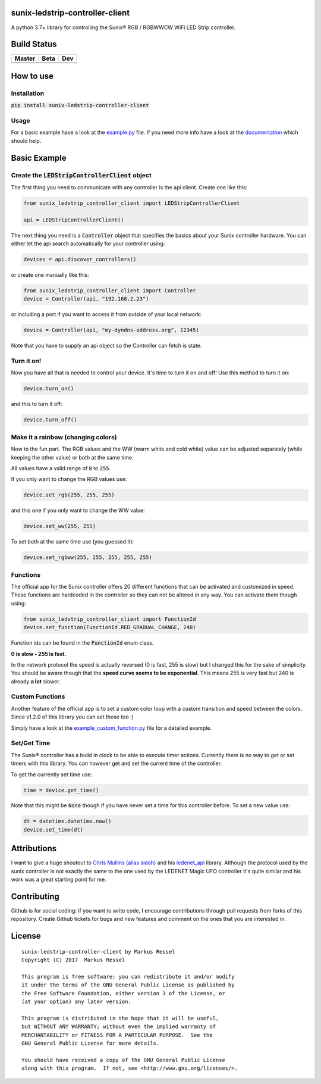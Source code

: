 .. |pypi_version| image:: https://badge.fury.io/py/sunix-ledstrip-controller-client.svg
    :target: https://badge.fury.io/py/sunix-ledstrip-controller-client

sunix-ledstrip-controller-client  |pypi_version|
================================================

A python 3.7+ library for controlling the Sunix® RGB / RGBWWCW WiFi LED Strip controller.

Build Status
============

.. |build_master| image:: https://travis-ci.org/markusressel/sunix-ledstrip-controller-client.svg?branch=master
    :target: https://travis-ci.org/markusressel/sunix-ledstrip-controller-client/branches

.. |build_beta| image:: https://travis-ci.org/markusressel/sunix-ledstrip-controller-client.svg?branch=beta
    :target: https://travis-ci.org/markusressel/sunix-ledstrip-controller-client/branches

.. |build_dev| image:: https://travis-ci.org/markusressel/sunix-ledstrip-controller-client.svg?branch=dev
    :target: https://travis-ci.org/markusressel/sunix-ledstrip-controller-client/branches


.. |codebeat_master| image:: https://codebeat.co/badges/9dd4227d-a247-4c9b-9091-7472f3e19434
    :target: https://codebeat.co/projects/github-com-markusressel-sunix-ledstrip-controller-client-master

.. |codebeat_beta| image:: https://codebeat.co/badges/68d80d07-2c69-4320-9f0a-02165dafae11
    :target: https://codebeat.co/projects/github-com-markusressel-sunix-ledstrip-controller-client-beta

.. |codebeat_dev| image:: https://codebeat.co/badges/256be541-3755-45f3-91ca-12f1257cd9a5
    :target: https://codebeat.co/projects/github-com-markusressel-sunix-ledstrip-controller-client-dev

+--------------------+------------------+-----------------+
| Master             | Beta             | Dev             |
+====================+==================+=================+
| |build_master|     | |build_beta|     | |build_dev|     |
+--------------------+------------------+-----------------+
| |codebeat_master|  | |codebeat_beta|  | |codebeat_dev|  |
+--------------------+------------------+-----------------+


How to use
==========

Installation
------------

:code:`pip install sunix-ledstrip-controller-client`

Usage
-----

For a basic example have a look at the `example.py <https://github.com/markusressel/sunix-ledstrip-controller-client/blob/master/example.py>`_ file.
If you need more info have a look at the `documentation <http://sunix-ledstrip-controller-client.readthedocs.io/>`_ which should help.

Basic Example
=============

Create the :code:`LEDStripControllerClient` object
--------------------------------------------------

The first thing you need to communicate with any controller is the api client.
Create one like this:

.. code-block:: python

    from sunix_ledstrip_controller_client import LEDStripControllerClient

    api = LEDStripControllerClient()

The next thing you need is a :code:`Controller` object that specifies the basics about your Sunix controller hardware.
You can either let the api search automatically for your controller using:

.. code-block:: python

    devices = api.discover_controllers()

or create one manually like this:

.. code-block:: python

    from sunix_ledstrip_controller_client import Controller
    device = Controller(api, "192.168.2.23")

or including a port if you want to access it from outside of your local network:

.. code-block:: python

    device = Controller(api, "my-dyndns-address.org", 12345)

Note that you have to supply an api object so the Controller can fetch is state.

Turn it on!
-----------

Now you have all that is needed to control your device. It's time to turn it on and off!
Use this method to turn it on:

.. code-block:: python

    device.turn_on()

and this to turn it off:

.. code-block:: python

    device.turn_off()

Make it a rainbow (changing colors)
-----------------------------------

Now to the fun part. The RGB values and the WW (warm white and cold white) value can be adjusted
separately (while keeping the other value) or both at the same time.

All values have a valid range of :code:`0` to :code:`255`.

If you only want to change the RGB values use:

.. code-block:: python

    device.set_rgb(255, 255, 255)

and this one if you only want to change the WW value:

.. code-block:: python

    device.set_ww(255, 255)

To set both at the same time use (you guessed it):

.. code-block:: python

    device.set_rgbww(255, 255, 255, 255, 255)

Functions
---------

The official app for the Sunix controller offers 20 different functions that can be activated and customized in speed.
These functions are hardcoded in the controller so they can not be altered in any way.
You can activate them though using:

.. code-block:: python

    from sunix_ledstrip_controller_client import FunctionId
    device.set_function(FunctionId.RED_GRADUAL_CHANGE, 240)

Function ids can be found in the :code:`FunctionId` enum class.

**0 is slow - 255 is fast.**

In the network protocol the speed is actually reversed (0 is fast, 255 is slow) but I changed this for the sake of simplicity.
You should be aware though that the **speed curve seems to be exponential**. This means 255 is very fast but 240 is
already **a lot** slower.

Custom Functions
----------------

Another feature of the official app is to set a custom color loop with a custom transition and speed between the colors.
Since v1.2.0 of this library you can set those too :)

Simply have a look at the `example_custom_function.py <https://github.com/markusressel/sunix-ledstrip-controller-client/blob/master/example_custom_function.py>`_ file
for a detailed example.

Set/Get Time
------------

The Sunix® controller has a build in clock to be able to execute timer actions.
Currently there is no way to get or set timers with this library.
You can however get and set the current time of the controller.

To get the currently set time use:

.. code-block:: python

    time = device.get_time()

Note that this might be :code:`None` though if you have never set a time for this controller before.
To set a new value use:

.. code-block:: python

    dt = datetime.datetime.now()
    device.set_time(dt)


Attributions
============

I want to give a huge shoutout to `Chris Mullins (alias sidoh) <https://github.com/sidoh>`_ and his
`ledenet_api <https://github.com/sidoh/ledenet_api>`_ library. Although the protocol used by the sunix controller
is not exactly the same to the one used by the LEDENET Magic UFO controller it's quite similar and his work was a
great starting point for me.

Contributing
============

Github is for social coding: if you want to write code, I encourage contributions through pull requests from forks
of this repository. Create Github tickets for bugs and new features and comment on the ones that you are interested in.

License
=======

::

    sunix-ledstrip-controller-client by Markus Ressel
    Copyright (C) 2017  Markus Ressel

    This program is free software: you can redistribute it and/or modify
    it under the terms of the GNU General Public License as published by
    the Free Software Foundation, either version 3 of the License, or
    (at your option) any later version.

    This program is distributed in the hope that it will be useful,
    but WITHOUT ANY WARRANTY; without even the implied warranty of
    MERCHANTABILITY or FITNESS FOR A PARTICULAR PURPOSE.  See the
    GNU General Public License for more details.

    You should have received a copy of the GNU General Public License
    along with this program.  If not, see <http://www.gnu.org/licenses/>.

